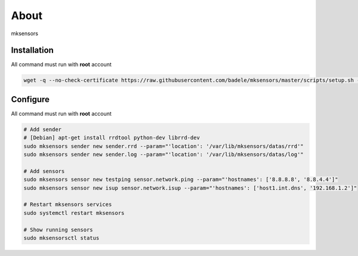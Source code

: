 About
-----

mksensors

Installation
============

All command must run with **root** account

.. code-block:: console

   wget -q --no-check-certificate https://raw.githubusercontent.com/badele/mksensors/master/scripts/setup.sh -O - | sudo bash -


Configure
=========

All command must run with **root** account

.. code-block:: console

   # Add sender
   # [Debian] apt-get install rrdtool python-dev librrd-dev
   sudo mksensors sender new sender.rrd --param="'location': '/var/lib/mksensors/datas/rrd'"
   sudo mksensors sender new sender.log --param="'location': '/var/lib/mksensors/datas/log'"

   # Add sensors
   sudo mksensors sensor new testping sensor.network.ping --param="'hostnames': ['8.8.8.8', '8.8.4.4']"
   sudo mksensors sensor new isup sensor.network.isup --param="'hostnames': ['host1.int.dns', '192.168.1.2']"

   # Restart mksensors services
   sudo systemctl restart mksensors

   # Show running sensors
   sudo mksensorsctl status